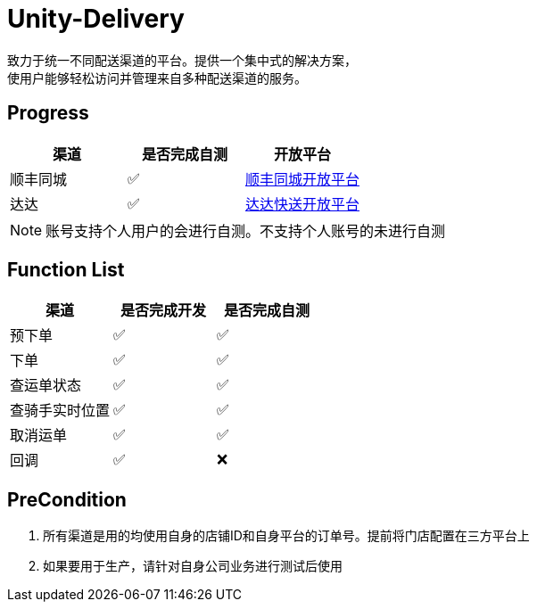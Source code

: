 = Unity-Delivery
致力于统一不同配送渠道的平台。提供一个集中式的解决方案，
使用户能够轻松访问并管理来自多种配送渠道的服务。

== Progress

|====
| 渠道 |  是否完成自测 | 开放平台

|  顺丰同城  | ✅ | https://commit-openic.sf-express.com/open/api/docs/index#/apidoc[顺丰同城开放平台]
| 达达 |  ✅ | https://newopen.imdada.cn/#/development/file/orderIndex[达达快送开放平台]
|====

[NOTE]
====
账号支持个人用户的会进行自测。不支持个人账号的未进行自测
====

== Function List

|====
| 渠道 |  是否完成开发 | 是否完成自测

|  预下单  | ✅ | ✅
|  下单  | ✅ | ✅
|  查运单状态  | ✅ | ✅
|  查骑手实时位置  | ✅ | ✅
|  取消运单  | ✅ | ✅
|  回调   | ✅| ❌
|====

== PreCondition
1. 所有渠道是用的均使用自身的店铺ID和自身平台的订单号。提前将门店配置在三方平台上
2. 如果要用于生产，请针对自身公司业务进行测试后使用
